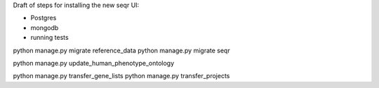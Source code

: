 Draft of steps for installing the new seqr UI:

- Postgres
- mongodb
- running tests


python manage.py migrate reference_data
python manage.py migrate seqr

python manage.py update_human_phenotype_ontology

python manage.py transfer_gene_lists
python manage.py transfer_projects
